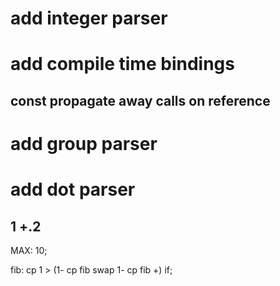 * add integer parser
* add compile time bindings
** const propagate away calls on reference
* add group parser
* add dot parser
** 1 +.2
MAX: 10;

fib: cp 1 > (1- cp fib swap 1- cp fib +) if;

